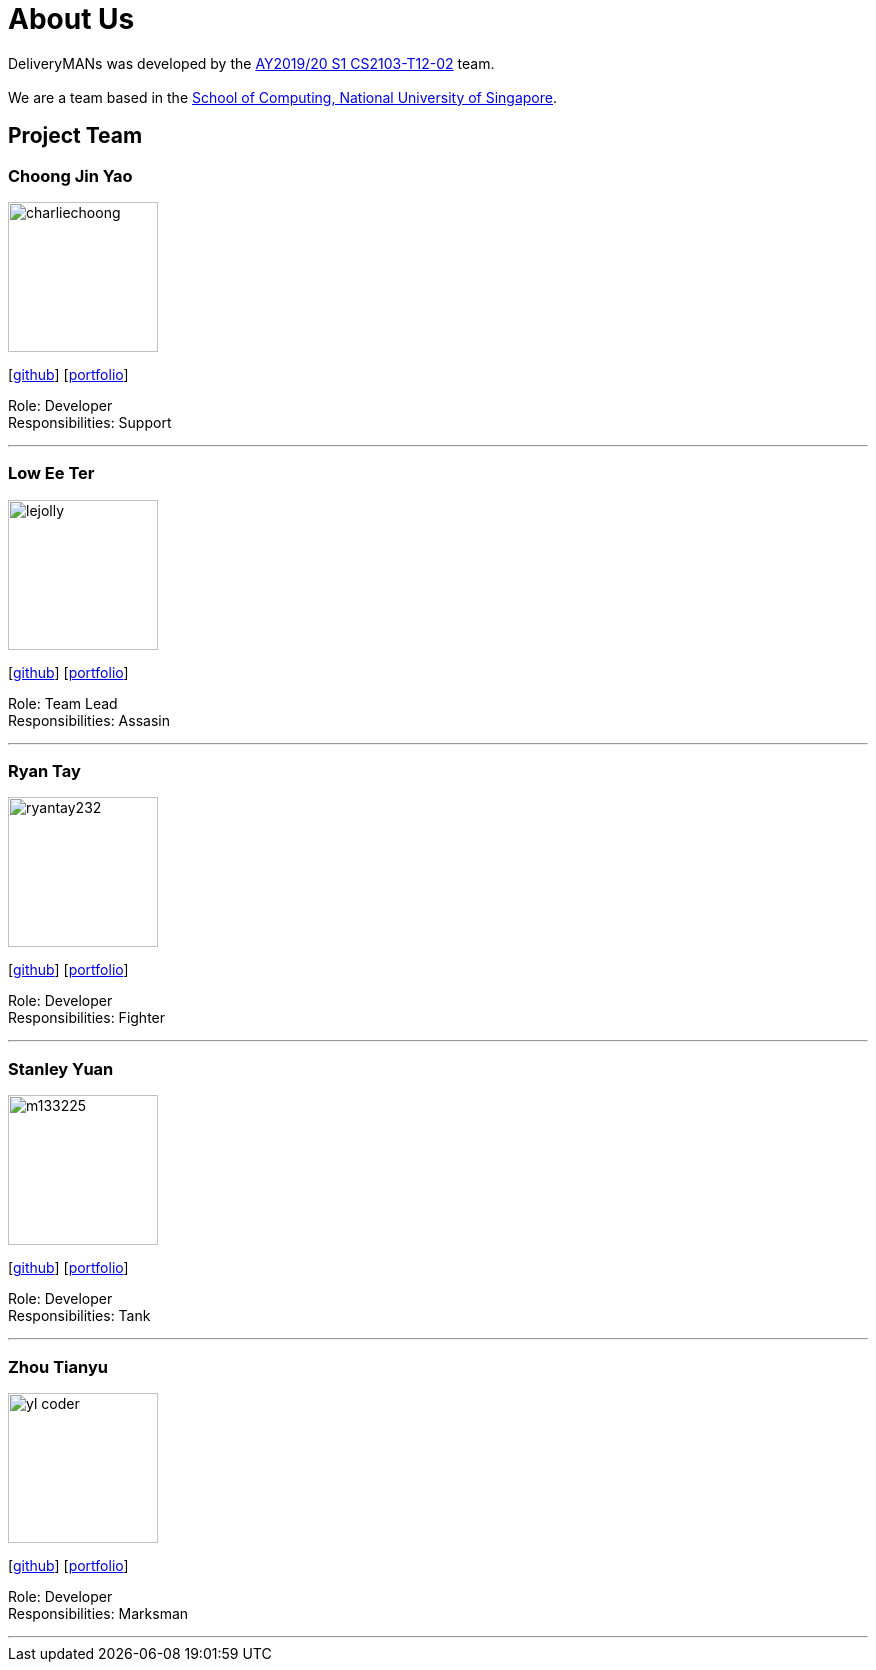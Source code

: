 = About Us
:site-section: AboutUs
:relfileprefix: team/
:imagesDir: images
:stylesDir: stylesheets

DeliveryMANs was developed by the https://se-edu.github.io/docs/Team.html[AY2019/20 S1 CS2103-T12-02] team. +
{empty} +
We are a team based in the http://www.comp.nus.edu.sg[School of Computing, National University of Singapore].

== Project Team

=== Choong Jin Yao
image::charliechoong.png[width="150", align="left"]
{empty}[https://github.com/charliechoong[github]] [<<johndoe#, portfolio>>]

Role: Developer +
Responsibilities: Support

'''

=== Low Ee Ter
image::lejolly.jpg[width="150", align="left"]
{empty}[https://github.com/etlow[github]] [<<johndoe#, portfolio>>]

Role: Team Lead +
Responsibilities: Assasin

'''

=== Ryan Tay
image::ryantay232.png[width="150", align="left"]
{empty}[http://github.com/ryantay232[github]] [<<johndoe#, portfolio>>]

Role: Developer +
Responsibilities: Fighter

'''

=== Stanley Yuan
image::m133225.jpg[width="150", align="left"]
{empty}[https://github.com/SoilingRogue[github]] [<<johndoe#, portfolio>>]

Role: Developer +
Responsibilities: Tank

'''

=== Zhou Tianyu
image::yl_coder.jpg[width="150", align="left"]
{empty}[http://github.com/MackyMaguire[github]] [<<johndoe#, portfolio>>]

Role: Developer +
Responsibilities: Marksman

'''
